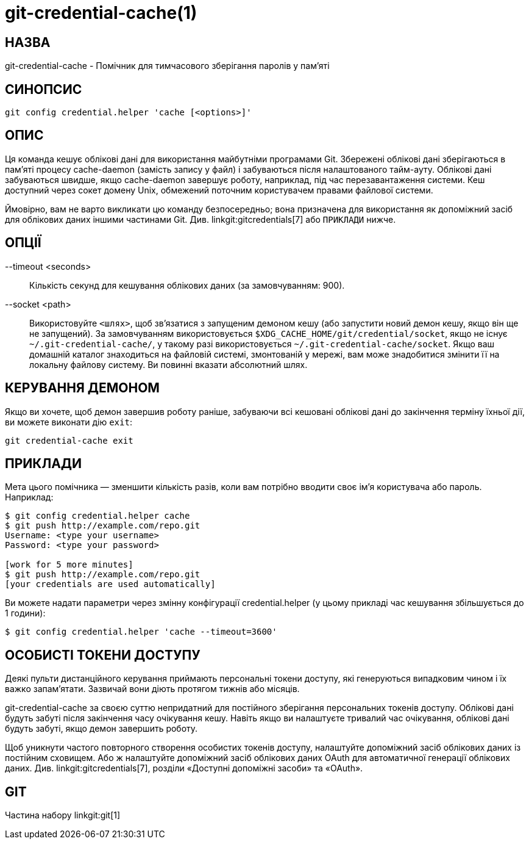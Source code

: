 git-credential-cache(1)
=======================

НАЗВА
-----
git-credential-cache - Помічник для тимчасового зберігання паролів у пам'яті

СИНОПСИС
--------
-----------------------------
git config credential.helper 'cache [<options>]'
-----------------------------

ОПИС
----

Ця команда кешує облікові дані для використання майбутніми програмами Git. Збережені облікові дані зберігаються в пам'яті процесу cache-daemon (замість запису у файл) і забуваються після налаштованого тайм-ауту. Облікові дані забуваються швидше, якщо cache-daemon завершує роботу, наприклад, під час перезавантаження системи. Кеш доступний через сокет домену Unix, обмежений поточним користувачем правами файлової системи.

Ймовірно, вам не варто викликати цю команду безпосередньо; вона призначена для використання як допоміжний засіб для облікових даних іншими частинами Git. Див. linkgit:gitcredentials[7] або `ПРИКЛАДИ` нижче.

ОПЦІЇ
-----

--timeout <seconds>::

	Кількість секунд для кешування облікових даних (за замовчуванням: 900).

--socket <path>::

	Використовуйте `<шлях>`, щоб зв'язатися з запущеним демоном кешу (або запустити новий демон кешу, якщо він ще не запущений). За замовчуванням використовується `$XDG_CACHE_HOME/git/credential/socket`, якщо не існує `~/.git-credential-cache/`, у такому разі використовується `~/.git-credential-cache/socket`. Якщо ваш домашній каталог знаходиться на файловій системі, змонтованій у мережі, вам може знадобитися змінити її на локальну файлову систему. Ви повинні вказати абсолютний шлях.

КЕРУВАННЯ ДЕМОНОМ
-----------------

Якщо ви хочете, щоб демон завершив роботу раніше, забуваючи всі кешовані облікові дані до закінчення терміну їхньої дії, ви можете виконати дію `exit`:

--------------------------------------
git credential-cache exit
--------------------------------------

ПРИКЛАДИ
--------

Мета цього помічника — зменшити кількість разів, коли вам потрібно вводити своє ім’я користувача або пароль. Наприклад:

------------------------------------
$ git config credential.helper cache
$ git push http://example.com/repo.git
Username: <type your username>
Password: <type your password>

[work for 5 more minutes]
$ git push http://example.com/repo.git
[your credentials are used automatically]
------------------------------------

Ви можете надати параметри через змінну конфігурації credential.helper (у цьому прикладі час кешування збільшується до 1 години):

-------------------------------------------------------
$ git config credential.helper 'cache --timeout=3600'
-------------------------------------------------------

ОСОБИСТІ ТОКЕНИ ДОСТУПУ
-----------------------

Деякі пульти дистанційного керування приймають персональні токени доступу, які генеруються випадковим чином і їх важко запам'ятати. Зазвичай вони діють протягом тижнів або місяців.

git-credential-cache за своєю суттю непридатний для постійного зберігання персональних токенів доступу. Облікові дані будуть забуті після закінчення часу очікування кешу. Навіть якщо ви налаштуєте тривалий час очікування, облікові дані будуть забуті, якщо демон завершить роботу.

Щоб уникнути частого повторного створення особистих токенів доступу, налаштуйте допоміжний засіб облікових даних із постійним сховищем. Або ж налаштуйте допоміжний засіб облікових даних OAuth для автоматичної генерації облікових даних. Див. linkgit:gitcredentials[7], розділи «Доступні допоміжні засоби» та «OAuth».

GIT
---
Частина набору linkgit:git[1]

